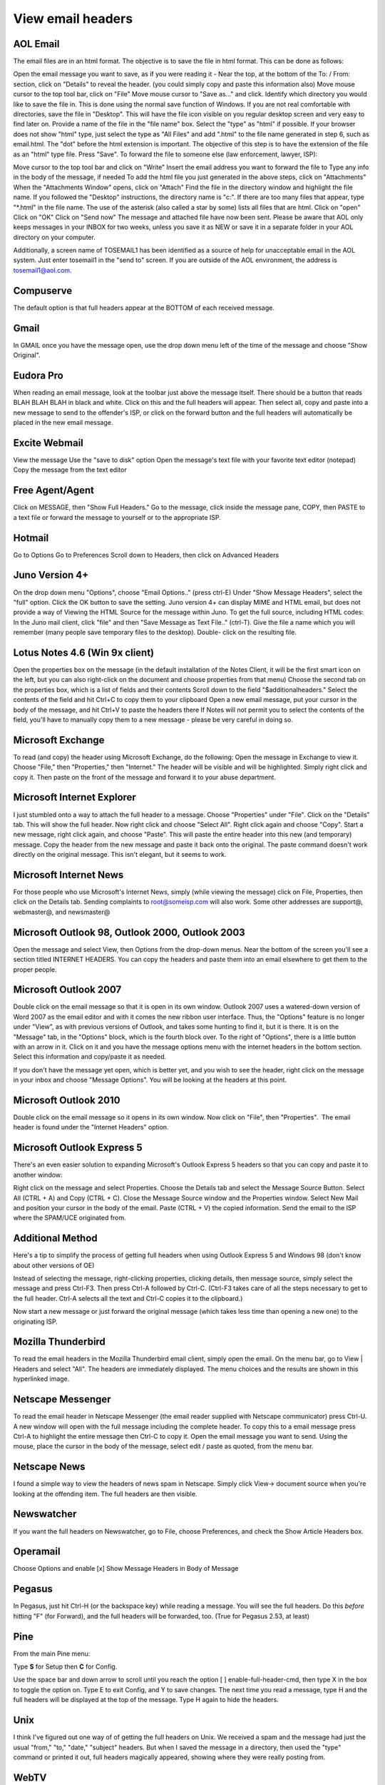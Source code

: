 .. _4-View-email-headers:

View email headers
==================

AOL Email
~~~~~~~~~

The email files are in an html format. The objective is to save the file
in html format. This can be done as follows:

Open the email message you want to save, as if you were reading it -
Near the top, at the bottom of the To: / From: section, click on
"Details" to reveal the header. (you could simply copy and paste this
information also) Move mouse cursor to the top tool bar, click on "File"
Move mouse cursor to "Save as..." and click. Identify which directory
you would like to save the file in. This is done using the normal save
function of Windows. If you are not real comfortable with directories,
save the file in "Desktop". This will have the file icon visible on you
regular desktop screen and very easy to find later on. Provide a name of
the file in the "file name" box. Select the "type" as "html" if
possible. If your browser does not show "html" type, just select the
type as "All Files" and add ".html" to the file name generated in step
6, such as email.html. The "dot" before the html extension is important.
The objective of this step is to have the extension of the file as an
"html" type file. Press "Save". To forward the file to someone else (law
enforcement, lawyer, ISP):

Move cursor to the top tool bar and click on "Write" Insert the email
address you want to forward the file to Type any info in the body of the
message, if needed To add the html file you just generated in the above
steps, click on "Attachments" When the "Attachments Window" opens, click
on "Attach" Find the file in the directory window and highlight the file
name. If you followed the "Desktop" instructions, the directory name is
"c:". If there are too many files that appear, type "\*.html" in the
file name. The use of the asterisk (also called a star by some) lists
all files that are html. Click on "open" Click on "OK" Click on "Send
now" The message and attached file have now been sent. Please be aware
that AOL only keeps messages in your INBOX for two weeks, unless you
save it as NEW or save it in a separate folder in your AOL directory on
your computer.

Additionally, a screen name of TOSEMAIL1 has been identified as a source
of help for unacceptable email in the AOL system. Just enter tosemail1
in the "send to" screen. If you are outside of the AOL environment, the
address is tosemail1@aol.com.

Compuserve
~~~~~~~~~~

The default option is that full headers appear at the BOTTOM of each
received message.

Gmail
~~~~~

In GMAIL once you have the message open, use the drop down menu left of
the time of the message and choose "Show Original".

Eudora Pro
~~~~~~~~~~

When reading an email message, look at the toolbar just above the
message itself. There should be a button that reads BLAH BLAH BLAH in
black and white. Click on this and the full headers will appear. Then
select all, copy and paste into a new message to send to the offender's
ISP, or click on the forward button and the full headers will
automatically be placed in the new email message.

Excite Webmail
~~~~~~~~~~~~~~

View the message Use the "save to disk" option Open the message's text
file with your favorite text editor (notepad) Copy the message from the
text editor

Free Agent/Agent
~~~~~~~~~~~~~~~~

Click on MESSAGE, then "Show Full Headers." Go to the message, click
inside the message pane, COPY, then PASTE to a text file or forward the
message to yourself or to the appropriate ISP.

Hotmail
~~~~~~~

Go to Options Go to Preferences Scroll down to Headers, then click on
Advanced Headers

Juno Version 4+
~~~~~~~~~~~~~~~

On the drop down menu "Options", choose "Email Options.." (press ctrl-E)
Under "Show Message Headers", select the "full" option. Click the OK
button to save the setting. Juno version 4+ can display MIME and HTML
email, but does not provide a way of Viewing the HTML Source for the
message within Juno. To get the full source, including HTML codes: In
the Juno mail client, click "file" and then "Save Message as Text
File.." (ctrl-T). Give the file a name which you will remember (many
people save temporary files to the desktop). Double- click on the
resulting file.

Lotus Notes 4.6 (Win 9x client)
~~~~~~~~~~~~~~~~~~~~~~~~~~~~~~~

Open the properties box on the message (in the default installation of
the Notes Client, it will be the first smart icon on the left, but you
can also right-click on the document and choose properties from that
menu) Choose the second tab on the properties box, which is a list of
fields and their contents Scroll down to the field "$additionalheaders."
Select the contents of the field and hit Ctrl+C to copy them to your
clipboard Open a new email message, put your cursor in the body of the
message, and hit Ctrl+V to paste the headers there If Notes will not
permit you to select the contents of the field, you'll have to manually
copy them to a new message - please be very careful in doing so.

Microsoft Exchange
~~~~~~~~~~~~~~~~~~

To read (and copy) the header using Microsoft Exchange, do the
following: Open the message in Exchange to view it. Choose "File," then
"Properties," then "Internet." The header will be visible and will be
highlighted. Simply right click and copy it. Then paste on the front of
the message and forward it to your abuse department.

Microsoft Internet Explorer
~~~~~~~~~~~~~~~~~~~~~~~~~~~

I just stumbled onto a way to attach the full header to a message.
Choose "Properties" under "File". Click on the "Details" tab. This will
show the full header. Now right click and choose "Select All". Right
click again and choose "Copy". Start a new message, right click again,
and choose "Paste". This will paste the entire header into this new (and
temporary) message. Copy the header from the new message and paste it
back onto the original. The paste command doesn't work directly on the
original message. This isn't elegant, but it seems to work.

Microsoft Internet News
~~~~~~~~~~~~~~~~~~~~~~~

For those people who use Microsoft's Internet News, simply (while
viewing the message) click on File, Properties, then click on the
Details tab. Sending complaints to root@someisp.com will also work. Some
other addresses are support@, webmaster@, and newsmaster@

Microsoft Outlook 98, Outlook 2000, Outlook 2003
~~~~~~~~~~~~~~~~~~~~~~~~~~~~~~~~~~~~~~~~~~~~~~~~

Open the message and select View, then Options from the drop-down menus.
Near the bottom of the screen you'll see a section titled INTERNET
HEADERS. You can copy the headers and paste them into an email elsewhere
to get them to the proper people.

Microsoft Outlook 2007
~~~~~~~~~~~~~~~~~~~~~~

Double click on the email message so that it is open in its own window.
Outlook 2007 uses a watered-down version of Word 2007 as the email
editor and with it comes the new ribbon user interface. Thus, the
"Options" feature is no longer under "View", as with previous versions
of Outlook, and takes some hunting to find it, but it is there. It is on
the "Message" tab, in the "Options" block, which is the fourth block
over. To the right of "Options", there is a little button with an arrow
in it. Click on it and you have the message options menu with the
internet headers in the bottom section. Select this information and
copy/paste it as needed.

If you don't have the message yet open, which is better yet, and you
wish to see the header, right click on the message in your inbox and
choose "Message Options". You will be looking at the headers at this
point.

Microsoft Outlook 2010
~~~~~~~~~~~~~~~~~~~~~~

Double click on the email message so it opens in its own window. Now
click on "File", then "Properties".  The email header is found under the
"Internet Headers" option.

Microsoft Outlook Express 5
~~~~~~~~~~~~~~~~~~~~~~~~~~~

There's an even easier solution to expanding Microsoft's Outlook Express
5 headers so that you can copy and paste it to another window:

Right click on the message and select Properties. Choose the Details tab
and select the Message Source Button. Select All (CTRL + A) and Copy
(CTRL + C). Close the Message Source window and the Properties window.
Select New Mail and position your cursor in the body of the email. Paste
(CTRL + V) the copied information. Send the email to the ISP where the
SPAM/UCE originated from.

Additional Method
~~~~~~~~~~~~~~~~~

Here's a tip to simplify the process of getting full headers when using
Outlook Express 5 and Windows 98 (don't know about other versions of OE)

Instead of selecting the message, right-clicking properties, clicking
details, then message source, simply select the message and press
Ctrl-F3. Then press Ctrl-A followed by Ctrl-C. (Ctrl-F3 takes care of
all the steps necessary to get to the full header. Ctrl-A selects all
the text and Ctrl-C copies it to the clipboard.)

Now start a new message or just forward the original message (which
takes less time than opening a new one) to the originating ISP.

Mozilla Thunderbird
~~~~~~~~~~~~~~~~~~~

To read the email headers in the Mozilla Thunderbird email client,
simply open the email. On the menu bar, go to View \| Headers and select
"All". The headers are immediately displayed. The menu choices and the
results are shown in this hyperlinked image.

Netscape Messenger
~~~~~~~~~~~~~~~~~~

To read the email header in Netscape Messenger (the email reader
supplied with Netscape communicator) press Ctrl-U. A new window will
open with the full message including the complete header. To copy this
to a email message press Ctrl-A to highlight the entire message then
Ctrl-C to copy it. Open the email message you want to send. Using the
mouse, place the cursor in the body of the message, select edit / paste
as quoted, from the menu bar.

Netscape News
~~~~~~~~~~~~~

I found a simple way to view the headers of news spam in Netscape.
Simply click View-> document source when you're looking at the offending
item. The full headers are then visible.

Newswatcher
~~~~~~~~~~~

If you want the full headers on Newswatcher, go to File, choose
Preferences, and check the Show Article Headers box.

Operamail
~~~~~~~~~

Choose Options and enable [x] Show Message Headers in Body of Message

Pegasus
~~~~~~~

In Pegasus, just hit Ctrl-H (or the backspace key) while reading a
message. You will see the full headers. Do this *before* hitting "F"
(for Forward), and the full headers will be forwarded, too. (True for
Pegasus 2.53, at least)

Pine
~~~~

From the main Pine menu:

Type **S** for Setup then **C** for Config.

Use the space bar and down arrow to scroll until you reach the option [
] enable-full-header-cmd, then type X in the box to toggle the option
on. Type E to exit Config, and Y to save changes. The next time you read
a message, type H and the full headers will be displayed at the top of
the message. Type H again to hide the headers.

Unix
~~~~

I think I've figured out one way of of getting the full headers on Unix.
We received a spam and the message had just the usual "from," "to,"
"date," "subject" headers. But when I saved the message in a directory,
then used the "type" command or printed it out, full headers magically
appeared, showing where they were really posting from.

WebTV
~~~~~

While viewing the email, hit "Forward" on the sidebar. Address the
document to yourself. Completely erase the subject line. Put your cursor
on the first line of the "body" (text area); Hit "Return" (enter) twice.
Your cursor should now be on the 3rd line of the text area. Type any
"Alt" character on this line; DO NOT HIT "RETURN" Cut and Paste the
"Alt" character onto the subject line: (CMD+"A"), (CMD+"X"), (CMD +"V")
The "Alt" character should "jump" down to the message text-area. Hit
"Send"; open the received mail.

mailx
~~~~~

Some more header info for some Unix mail programs. Nearly nobody uses
mail and mailx any more, but they're available on almost all UNIX
systems, so let's start with those. You can exit your current mail
program without changing the mailbox and then look at the mail message
using mail or mailx. Showing a mail message with the Print or P command
displays all of the header lines. Note capital P -- it's important.
Saving the current mail message with the saveretain command saves all of
the header lines. (On some systems, Save or S -- note the capitals! --
does this too).

ELM
~~~

There are lots of other mail readers; the one I use is ELM. In ELM, you
display the headers for the current message with the H command.
